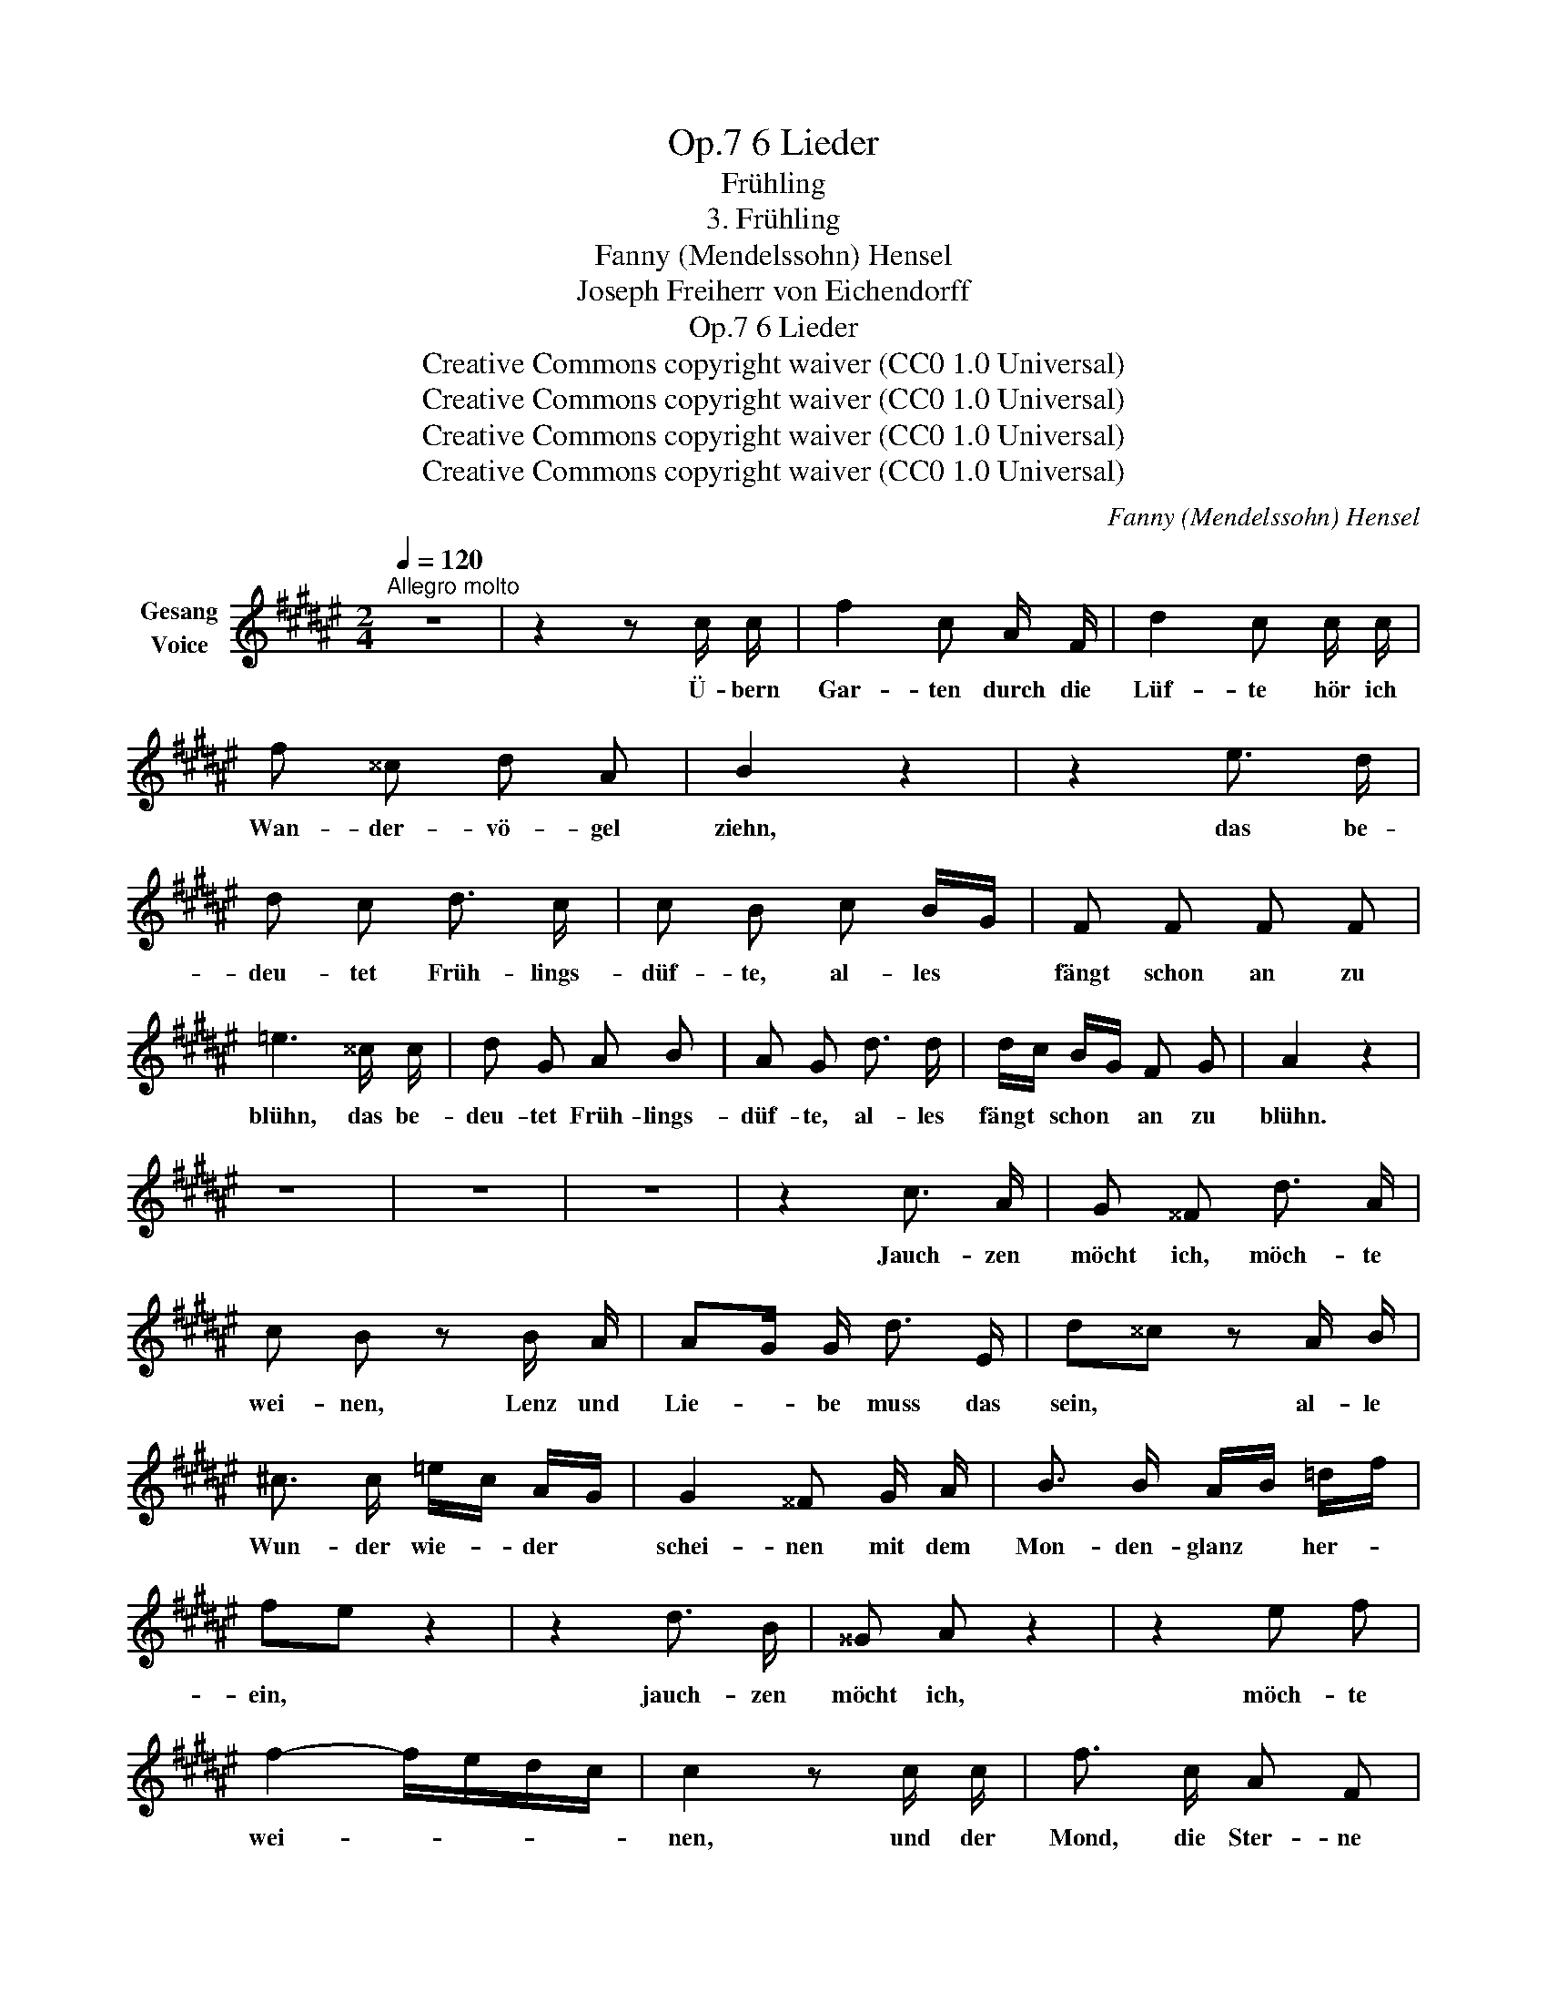 X:1
T:6 Lieder, Op.7
T:Frühling
T:3. Frühling
T:Fanny (Mendelssohn) Hensel
T:Joseph Freiherr von Eichendorff
T:6 Lieder, Op.7
T:Creative Commons copyright waiver (CC0 1.0 Universal)
T:Creative Commons copyright waiver (CC0 1.0 Universal)
T:Creative Commons copyright waiver (CC0 1.0 Universal)
T:Creative Commons copyright waiver (CC0 1.0 Universal)
C:Fanny (Mendelssohn) Hensel
Z:Joseph Freiherr von Eichendorff
Z:Creative Commons copyright waiver (CC0 1.0 Universal)
L:1/8
Q:1/4=120
M:2/4
K:F#
V:1 treble nm="Gesang\nVoice"
V:1
"^Allegro molto" z4 | z2 z c/ c/ | f2 c A/ F/ | d2 c c/ c/ | f ^^c d A | B2 z2 | z2 e3/2 d/ | %7
w: |Ü- bern|Gar- ten durch die|Lüf- te hör ich|Wan- der- vö- gel|ziehn,|das be-|
 d c d3/2 c/ | c B c B/G/ | F F F F | =e3 ^^c/ c/ | d G A B | A G d3/2 d/ | d/c/ B/G/ F G | A2 z2 | %15
w: deu- tet Früh- lings-|düf- te, al- les *|fängt schon an zu|blühn, das be-|deu- tet Früh- lings-|düf- te, al- les|fängt * schon * an zu|blühn.|
 z4 | z4 | z4 | z2 c3/2 A/ | G ^^F d3/2 A/ | c B z B/ A/ | AG/ G/ d3/2 E/ | d^^c z A/ B/ | %23
w: |||Jauch- zen|möcht ich, möch- te|wei- nen, Lenz und|Lie- * be muss das|sein, * al- le|
 ^c3/2 c/ =e/c/ A/G/ | G2 ^^F G/ A/ | B3/2 B/ A/B/ =d/f/ | fe z2 | z2 d3/2 B/ | ^^G A z2 | z2 e f | %30
w: Wun- der wie- * der *|schei- nen mit dem|Mon- den- glanz * her- *|ein, *|jauch- zen|möcht ich,|möch- te|
 f2- f/e/d/c/ | c2 z c/ c/ | f3/2 c/ A F | d2 c c/ c/ | f ^^c d A | B2 z2 | z2 e3/2 d/ | %37
w: wei- * * * *|nen, und der|Mond, die Ster- ne|sa- gen, und in|Träu- men rauscht der|Hain,|und die|
 d c d3/2 c/ | c B c B/G/ | F3/2 F/ F F | =e3 ^^c/ d/ | d G A B | A G d3/2 d/ | d/c/ B/G/ F G | %44
w: Nach- ti- gal- len|schla- gen, sie ist *|dein, ja sie ist|dein, und die|Nach- ti- gal- len|schla- gen, sie ist|dein, * ja * sie ist|
 A2 c F | f3/2 d/ c ^B | c A G F | f3/2 ^B/ B B | cagf | ^e c B G | F2 z2 | z2 c3/2 A/ | f4 | z4 | %54
w: dein, und der|Mond, die Ster- ne|sa- gen, und die|Nach- ti- gal- len|schla- * * *|* gen, sie ist|dein,|sie ist|dein!||
 z4 | z4 | z4 |] %57
w: |||

